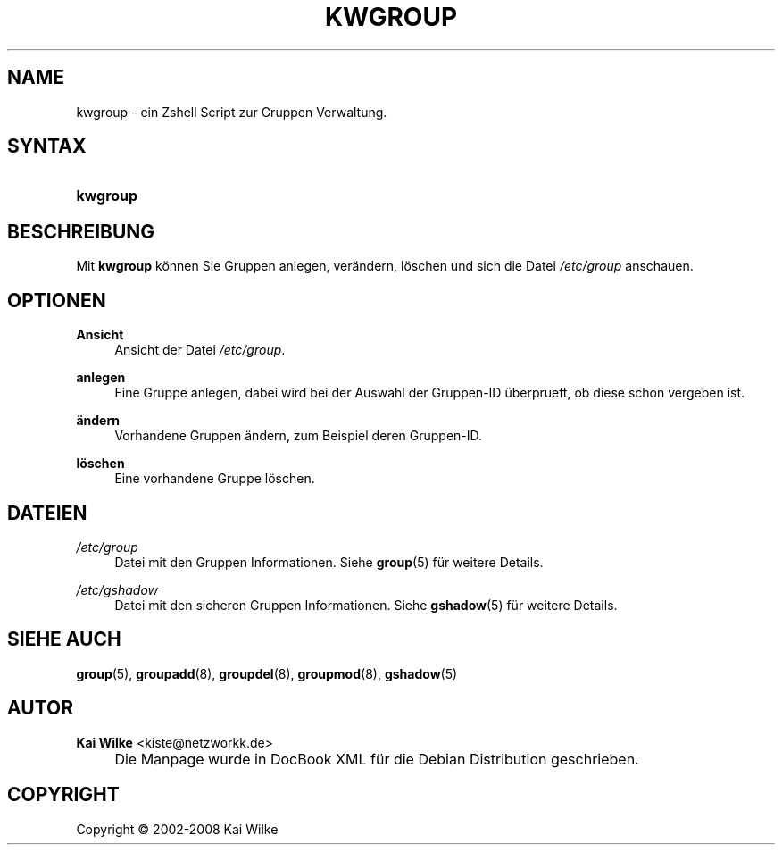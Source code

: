 .\"     Title: KWGROUP
.\"    Author: Kai Wilke <kiste@netzworkk.de>
.\" Generator: DocBook XSL Stylesheets v1.73.2 <http://docbook.sf.net/>
.\"      Date: 05/12/2008
.\"    Manual: Handbuch f\(:ur kwgroup
.\"    Source: Version 0.2.0
.\"
.TH "KWGROUP" "8" "05/12/2008" "Version 0.2.0" "Handbuch f\(:ur kwgroup"
.\" disable hyphenation
.nh
.\" disable justification (adjust text to left margin only)
.ad l
.SH "NAME"
kwgroup \- ein Zshell Script zur Gruppen Verwaltung.
.SH "SYNTAX"
.HP 8
\fBkwgroup\fR
.SH "BESCHREIBUNG"
.PP
Mit
\fBkwgroup\fR
k\(:onnen Sie Gruppen anlegen, ver\(:andern, l\(:oschen und sich die Datei
\fI/etc/group\fR
anschauen\&.
.SH "OPTIONEN"
.PP
\fBAnsicht\fR
.RS 4
Ansicht der Datei
\fI/etc/group\fR\&.
.RE
.PP
\fBanlegen\fR
.RS 4
Eine Gruppe anlegen, dabei wird bei der Auswahl der Gruppen\-ID \(:uberprueft, ob diese schon vergeben ist\&.
.RE
.PP
\fB\(:andern\fR
.RS 4
Vorhandene Gruppen \(:andern, zum Beispiel deren Gruppen\-ID\&.
.RE
.PP
\fBl\(:oschen\fR
.RS 4
Eine vorhandene Gruppe l\(:oschen\&.
.RE
.SH "DATEIEN"
.PP
\fI/etc/group\fR
.RS 4
Datei mit den Gruppen Informationen\&. Siehe
\fBgroup\fR(5)
f\(:ur weitere Details\&.
.RE
.PP
\fI/etc/gshadow\fR
.RS 4
Datei mit den sicheren Gruppen Informationen\&. Siehe
\fBgshadow\fR(5)
f\(:ur weitere Details\&.
.RE
.SH "SIEHE AUCH"
.PP
\fBgroup\fR(5),
\fBgroupadd\fR(8),
\fBgroupdel\fR(8),
\fBgroupmod\fR(8),
\fBgshadow\fR(5)
.SH "AUTOR"
.PP
\fBKai Wilke\fR <\&kiste@netzworkk\&.de\&>
.sp -1n
.IP "" 4
Die Manpage wurde in DocBook XML f\(:ur die Debian Distribution geschrieben\&.
.SH "COPYRIGHT"
Copyright \(co 2002-2008 Kai Wilke
.br
